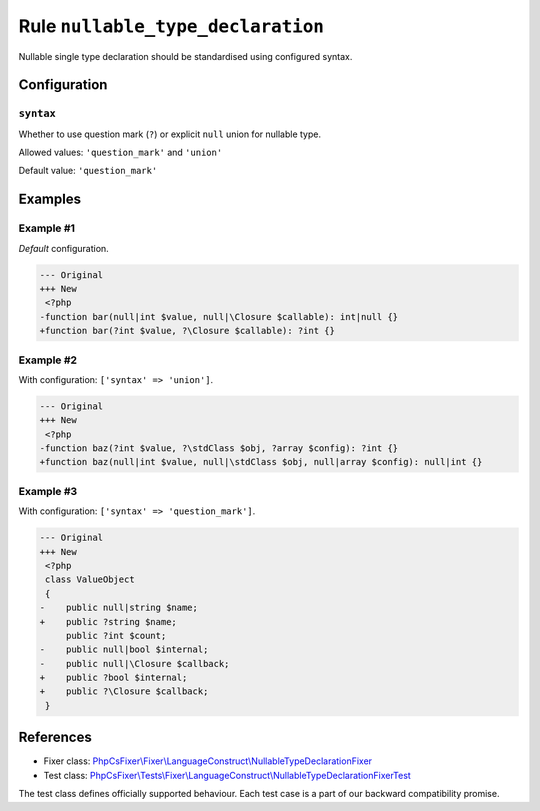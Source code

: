 ==================================
Rule ``nullable_type_declaration``
==================================

Nullable single type declaration should be standardised using configured syntax.

Configuration
-------------

``syntax``
~~~~~~~~~~

Whether to use question mark (``?``) or explicit ``null`` union for nullable
type.

Allowed values: ``'question_mark'`` and ``'union'``

Default value: ``'question_mark'``

Examples
--------

Example #1
~~~~~~~~~~

*Default* configuration.

.. code-block:: diff

   --- Original
   +++ New
    <?php
   -function bar(null|int $value, null|\Closure $callable): int|null {}
   +function bar(?int $value, ?\Closure $callable): ?int {}

Example #2
~~~~~~~~~~

With configuration: ``['syntax' => 'union']``.

.. code-block:: diff

   --- Original
   +++ New
    <?php
   -function baz(?int $value, ?\stdClass $obj, ?array $config): ?int {}
   +function baz(null|int $value, null|\stdClass $obj, null|array $config): null|int {}

Example #3
~~~~~~~~~~

With configuration: ``['syntax' => 'question_mark']``.

.. code-block:: diff

   --- Original
   +++ New
    <?php
    class ValueObject
    {
   -    public null|string $name;
   +    public ?string $name;
        public ?int $count;
   -    public null|bool $internal;
   -    public null|\Closure $callback;
   +    public ?bool $internal;
   +    public ?\Closure $callback;
    }
References
----------

- Fixer class: `PhpCsFixer\\Fixer\\LanguageConstruct\\NullableTypeDeclarationFixer <./../../../src/Fixer/LanguageConstruct/NullableTypeDeclarationFixer.php>`_
- Test class: `PhpCsFixer\\Tests\\Fixer\\LanguageConstruct\\NullableTypeDeclarationFixerTest <./../../../tests/Fixer/LanguageConstruct/NullableTypeDeclarationFixerTest.php>`_

The test class defines officially supported behaviour. Each test case is a part of our backward compatibility promise.
